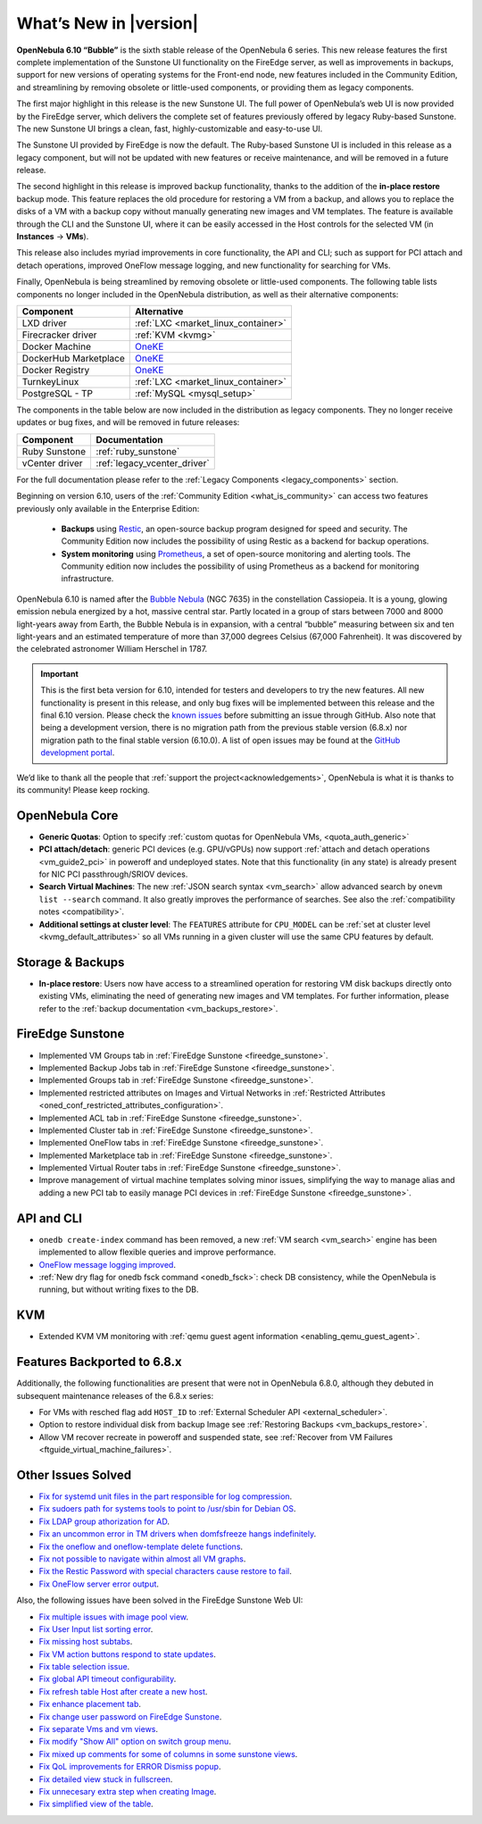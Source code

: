 .. _whats_new:

================================================================================
What’s New in |version|
================================================================================

.. Attention: Substitutions doesn't work for emphasized text

**OpenNebula 6.10 “Bubble”** is the sixth stable release of the OpenNebula 6 series. This new release features the first complete implementation of the Sunstone UI functionality on the FireEdge server, as well as improvements in backups, support for new versions of operating systems for the Front-end node, new features included in the Community Edition, and streamlining by removing obsolete or little-used components, or providing them as legacy components.

The first major highlight in this release is the new Sunstone UI. The full power of OpenNebula’s web UI is now provided by the FireEdge server, which delivers the complete set of features previously offered by legacy Ruby-based Sunstone. The new Sunstone UI brings a clean, fast, highly-customizable and easy-to-use UI.

.. image:: /images/sunstone-full_dashboard.png
   :align: center
   :scale: 60%

The Sunstone UI provided by FireEdge is now the default. The Ruby-based Sunstone UI is included in this release as a legacy component, but will not be updated with new features or receive maintenance, and will be removed in a future release.

The second highlight in this release is improved backup functionality, thanks to the addition of the **in-place restore** backup mode. This feature replaces the old procedure for restoring a VM from a backup, and allows you to replace the disks of a VM with a backup copy without manually generating new images and VM templates. The feature is available through the CLI and the Sunstone UI, where it can be easily accessed in the Host controls for the selected VM (in **Instances** -> **VMs**).

This release also includes myriad improvements in core functionality, the API and CLI; such as support for PCI attach and detach operations, improved OneFlow message logging, and new functionality for searching for VMs.

Finally, OpenNebula is being streamlined by removing obsolete or little-used components. The following table lists components no longer included in the OpenNebula distribution, as well as their alternative components:

+-----------------------+--------------------------------------------------------------------+
| Component             | Alternative                                                        |
+=======================+====================================================================+
| LXD driver            | :ref:`LXC <market_linux_container>`                                |
+-----------------------+--------------------------------------------------------------------+
| Firecracker driver    | :ref:`KVM <kvmg>`                                                  |
+-----------------------+--------------------------------------------------------------------+
| Docker Machine        | `OneKE <https://github.com/OpenNebula/one-apps/wiki/oneke_intro>`_ |
+-----------------------+--------------------------------------------------------------------+
| DockerHub Marketplace | `OneKE <https://github.com/OpenNebula/one-apps/wiki/oneke_intro>`_ |
+-----------------------+--------------------------------------------------------------------+
| Docker Registry       | `OneKE <https://github.com/OpenNebula/one-apps/wiki/oneke_intro>`_ |
+-----------------------+--------------------------------------------------------------------+
| TurnkeyLinux          | :ref:`LXC <market_linux_container>`                                |
+-----------------------+--------------------------------------------------------------------+
| PostgreSQL - TP       | :ref:`MySQL <mysql_setup>`                                         |
+-----------------------+--------------------------------------------------------------------+

The components in the table below are now included in the distribution as legacy components. They no longer receive updates or bug fixes, and will be removed in future releases:

+----------------+------------------------------+
| Component      | Documentation                |
+================+==============================+
| Ruby Sunstone  | :ref:`ruby_sunstone`         |
+----------------+------------------------------+
| vCenter driver | :ref:`legacy_vcenter_driver` |
+----------------+------------------------------+

For the full documentation please refer to the :ref:`Legacy Components <legacy_components>` section.

Beginning on version 6.10, users of the :ref:`Community Edition <what_is_community>` can access two features previously only available in the Enterprise Edition:

   * **Backups** using `Restic <https://restic.net/>`__, an open-source backup program designed for speed and security. The Community Edition now includes the possibility of using Restic as a backend for backup operations.
   * **System monitoring** using `Prometheus <https://prometheus.io/>`__, a set of open-source monitoring and alerting tools. The Community edition now includes the possibility of using Prometheus as a backend for monitoring infrastructure.

OpenNebula 6.10 is named after the `Bubble Nebula <https://www.constellation-guide.com/bubble-nebula-ngc-7635/>`__ (NGC 7635) in the constellation Cassiopeia. It is a young, glowing emission nebula energized by a hot, massive central star. Partly located in a group of stars between 7000 and 8000 light-years away from Earth, the Bubble Nebula is in expansion, with a central “bubble” measuring between six and ten light-years and an estimated temperature of more than 37,000 degrees Celsius (67,000 Fahrenheit). It was discovered by the celebrated astronomer William Herschel in 1787.

.. important:: This is the first beta version for 6.10, intended for testers and developers to try the new features. All new functionality is present in this release, and only bug fixes will be implemented between this release and the final 6.10 version. Please check the `known issues <https://github.com/OpenNebula/one/issues?q=is%3Aopen+is%3Aissue+label%3A%22Type%3A+Bug%22+label%3A%22Status%3A+Accepted%22>`__ before submitting an issue through GitHub. Also note that being a development version, there is no migration path from the previous stable version (6.8.x) nor migration path to the final stable version (6.10.0). A list of open issues may be found at the `GitHub development portal <https://github.com/OpenNebula/one/milestone/76>`__.

We’d like to thank all the people that :ref:`support the project<acknowledgements>`, OpenNebula is what it is thanks to its community! Please keep rocking.

OpenNebula Core
================================================================================
- **Generic Quotas**: Option to specify :ref:`custom quotas for OpenNebula VMs, <quota_auth_generic>`
- **PCI attach/detach**: generic PCI devices (e.g. GPU/vGPUs) now support :ref:`attach and detach operations <vm_guide2_pci>` in poweroff and undeployed states. Note that this functionality (in any state) is already present for NIC PCI passthrough/SRIOV devices.
- **Search Virtual Machines**: The new :ref:`JSON search syntax <vm_search>` allow advanced search by ``onevm list --search`` command. It also greatly improves the performance of  searches. See also the :ref:`compatibility notes <compatibility>`.
- **Additional settings at cluster level**: The ``FEATURES`` attribute for ``CPU_MODEL`` can be :ref:`set at cluster level <kvmg_default_attributes>` so all VMs running in a given cluster will use the same CPU features by default.

Storage & Backups
================================================================================
- **In-place restore**: Users now have access to a streamlined operation for restoring VM disk backups directly onto existing VMs, eliminating the need of generating new images and VM templates. For further information, please refer to the :ref:`backup documentation <vm_backups_restore>`.

FireEdge Sunstone
================================================================================

- Implemented VM Groups tab in :ref:`FireEdge Sunstone <fireedge_sunstone>`.
- Implemented Backup Jobs tab in :ref:`FireEdge Sunstone <fireedge_sunstone>`.
- Implemented Groups tab in :ref:`FireEdge Sunstone <fireedge_sunstone>`.
- Implemented restricted attributes on Images and Virtual Networks in :ref:`Restricted Attributes <oned_conf_restricted_attributes_configuration>`.
- Implemented ACL tab in :ref:`FireEdge Sunstone <fireedge_sunstone>`.
- Implemented Cluster tab in :ref:`FireEdge Sunstone <fireedge_sunstone>`.
- Implemented OneFlow tabs in :ref:`FireEdge Sunstone <fireedge_sunstone>`.
- Implemented Marketplace tab in :ref:`FireEdge Sunstone <fireedge_sunstone>`.
- Implemented Virtual Router tabs in :ref:`FireEdge Sunstone <fireedge_sunstone>`.
- Improve management of virtual machine templates solving minor issues, simplifying the way to manage alias and adding a new PCI tab to easily manage PCI devices in :ref:`FireEdge Sunstone <fireedge_sunstone>`.

API and CLI
================================================================================
- ``onedb create-index`` command has been removed, a new :ref:`VM search <vm_search>` engine has been implemented to allow flexible queries and improve performance.
- `OneFlow message logging improved <https://github.com/OpenNebula/one/issues/6553>`__.
- :ref:`New dry flag for onedb fsck command <onedb_fsck>`: check DB consistency, while the OpenNebula is running, but without writing fixes to the DB.


KVM
================================================================================

- Extended KVM VM monitoring with :ref:`qemu guest agent information <enabling_qemu_guest_agent>`.

Features Backported to 6.8.x
================================================================================

Additionally, the following functionalities are present that were not in OpenNebula 6.8.0, although they debuted in subsequent maintenance releases of the 6.8.x series:

- For VMs with resched flag add ``HOST_ID`` to :ref:`External Scheduler API <external_scheduler>`.
- Option to restore individual disk from backup Image see :ref:`Restoring Backups <vm_backups_restore>`.
- Allow VM recover recreate in poweroff and suspended state, see :ref:`Recover from VM Failures <ftguide_virtual_machine_failures>`.

Other Issues Solved
================================================================================

- `Fix for systemd unit files in the part responsible for log compression <https://github.com/OpenNebula/one/issues/6282>`__.
- `Fix sudoers path for systems tools to point to /usr/sbin for Debian OS <https://github.com/OpenNebula/one/issues/5909>`__.
- `Fix LDAP group athorization for AD <https://github.com/OpenNebula/one/issues/6528>`__.
- `Fix an uncommon error in TM drivers when domfsfreeze hangs indefinitely  <https://github.com/OpenNebula/one/issues/5921>`__.
- `Fix the oneflow and oneflow-template delete functions  <https://github.com/OpenNebula/one/issues/6305>`__.
- `Fix not possible to navigate within almost all VM graphs <https://github.com/OpenNebula/one/issues/6637>`__.
- `Fix the Restic Password with special characters cause restore to fail <https://github.com/OpenNebula/one/issues/6571>`__.
- `Fix OneFlow server error output <https://github.com/OpenNebula/one/issues/6656>`__.

Also, the following issues have been solved in the FireEdge Sunstone Web UI:

- `Fix multiple issues with image pool view <https://github.com/OpenNebula/one/issues/6380>`__.
- `Fix User Input list sorting error <https://github.com/OpenNebula/one/issues/6229>`__.
- `Fix missing host subtabs <https://github.com/OpenNebula/one/issues/6490>`__.
- `Fix VM action buttons respond to state updates <https://github.com/OpenNebula/one/issues/6384>`__.
- `Fix table selection issue <https://github.com/OpenNebula/one/issues/6507>`__.
- `Fix global API timeout configurability <https://github.com/OpenNebula/one/issues/6537>`__.
- `Fix refresh table Host after create a new host <https://github.com/OpenNebula/one/issues/6451>`__.
- `Fix enhance placement tab <https://github.com/OpenNebula/one/issues/6419>`__.
- `Fix change user password on FireEdge Sunstone <https://github.com/OpenNebula/one/issues/6471>`__.
- `Fix separate Vms and vm views <https://github.com/OpenNebula/one/issues/6092>`__.
- `Fix modify "Show All" option on switch group menu <https://github.com/OpenNebula/one/issues/6455>`__.
- `Fix mixed up comments for some of columns in some sunstone views <https://github.com/OpenNebula/one/issues/6562>`__.
- `Fix QoL improvements for ERROR Dismiss popup <https://github.com/OpenNebula/one/issues/6069>`__.
- `Fix detailed view stuck in fullscreen <https://github.com/OpenNebula/one/issues/6613>`__.
- `Fix unnecesary extra step when creating Image <https://github.com/OpenNebula/one/issues/6386>`__.
- `Fix simplified view of the table <https://github.com/OpenNebula/one/issues/6075>`__.
